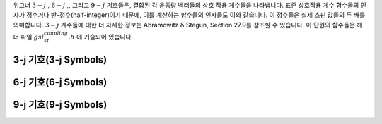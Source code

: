 .. index::
   single: coupling coefficients
   single: 3-j symbols
   single: 6-j symbols
   single: 9-j symbols
   single: Wigner coefficients
   single: Racah coefficients

위그너 :math:`3-j` , :math:`6-j` ,, 그리고  
:math:`9-j`  기호들은, 결합된 각 운동량 벡터들의 상호 작용 계수들을 나타냅니다. 
표준 상호작용 계수 함수들의 인자가 정수거나 반-정수(half-integer)이기 때문에, 
이를 계산하는 함수들의 인자들도 이와 같습니다. 
이 정수들은 실제 스핀 값들의 두 배를 의미합니다.  
:math:`3-j`  계수들에 대한 더 자세한 정보는 Abramowitz & Stegun, Section 27.9를 참조할 수 있습니다. 
이 단원의 함수들은 헤더 파일 :math:`gsl_sf_coupling.h`  에 기술되어 있습니다.

3-j 기호(3-j Symbols)
-------------------------
.. function:: double gsl_sf_coupling_3j (int two_ja, int two_jb, int two_jc, int two_ma, int two_mb, int two_mc)
              int gsl_sf_coupling_3j_e (int two_ja, int two_jb, int two_jc, int two_ma, int two_mb, int two_mc, gsl_sf_result * result)

    위그너 :math:`3-j` 계수

    .. math::

        \begin{pmatrix} 
        ja & jb & jc \\\\
        ma & mb & mc
        \end{pmatrix}

    를 계산합니다. 인자들은 반-정수 값을 가집니다. 
    예를 들어, :math:`ja=`  :math:`two_ja` /2 이고, :math:` ma=` :math:`two_ma` /2 입니다.

6-j 기호(6-j Symbols)
-------------------------
.. function:: double gsl_sf_coupling_6j (int two_ja, int two_jb, int two_jc, int two_jd, int two_je, int two_jf)
              int gsl_sf_coupling_6j_e (int two_ja, int two_jb, int two_jc, int two_jd, int two_je, int two_jf, gsl_sf_result * result) 

    위그너 :math:`6-j` 계수

    .. math::

        \begin{Bmatrix} 
        ja & jb & jc \\\\
        jd & je & jf
        \end{Bmatrix}

    를 계산합니다. 인자들은 반-정수 값을 가집니다. 
    예를 들어, :math:`ja=` :math:`two_ja`  /2 이고 :math:`ma=`  :math:`two_ma` /2 입니다.

9-j 기호(9-j Symbols)
-------------------------
.. function:: double gsl_sf_coupling_9j (int two_ja, int two_jb, int two_jc, int two_jd, int two_je, int two_jf, int two_jg, int two_jh, int two_ji)
              int gsl_sf_coupling_9j_e (int two_ja, int two_jb, int two_jc, int two_jd, int two_je, int two_jf, int two_jg, int two_jh, int two_ji, gsl_sf_result * result) 

    위그너 :math:`9-j` 계수

    .. math::
        \begin{Bmatrix} 
        ja & jb & jc \\\\
        jd & je & jf \\\\
        jg & jh & ji
        \end{Bmatrix}
    
    를 계산합니다. 
    인자들은 반-정수 값을 값을 가집니다. 
    예를 들어, :math:`ja=`  :math:`two_ja`  /2 이고 :math:`ma=` :math:`two_ma` /2 입니다.
